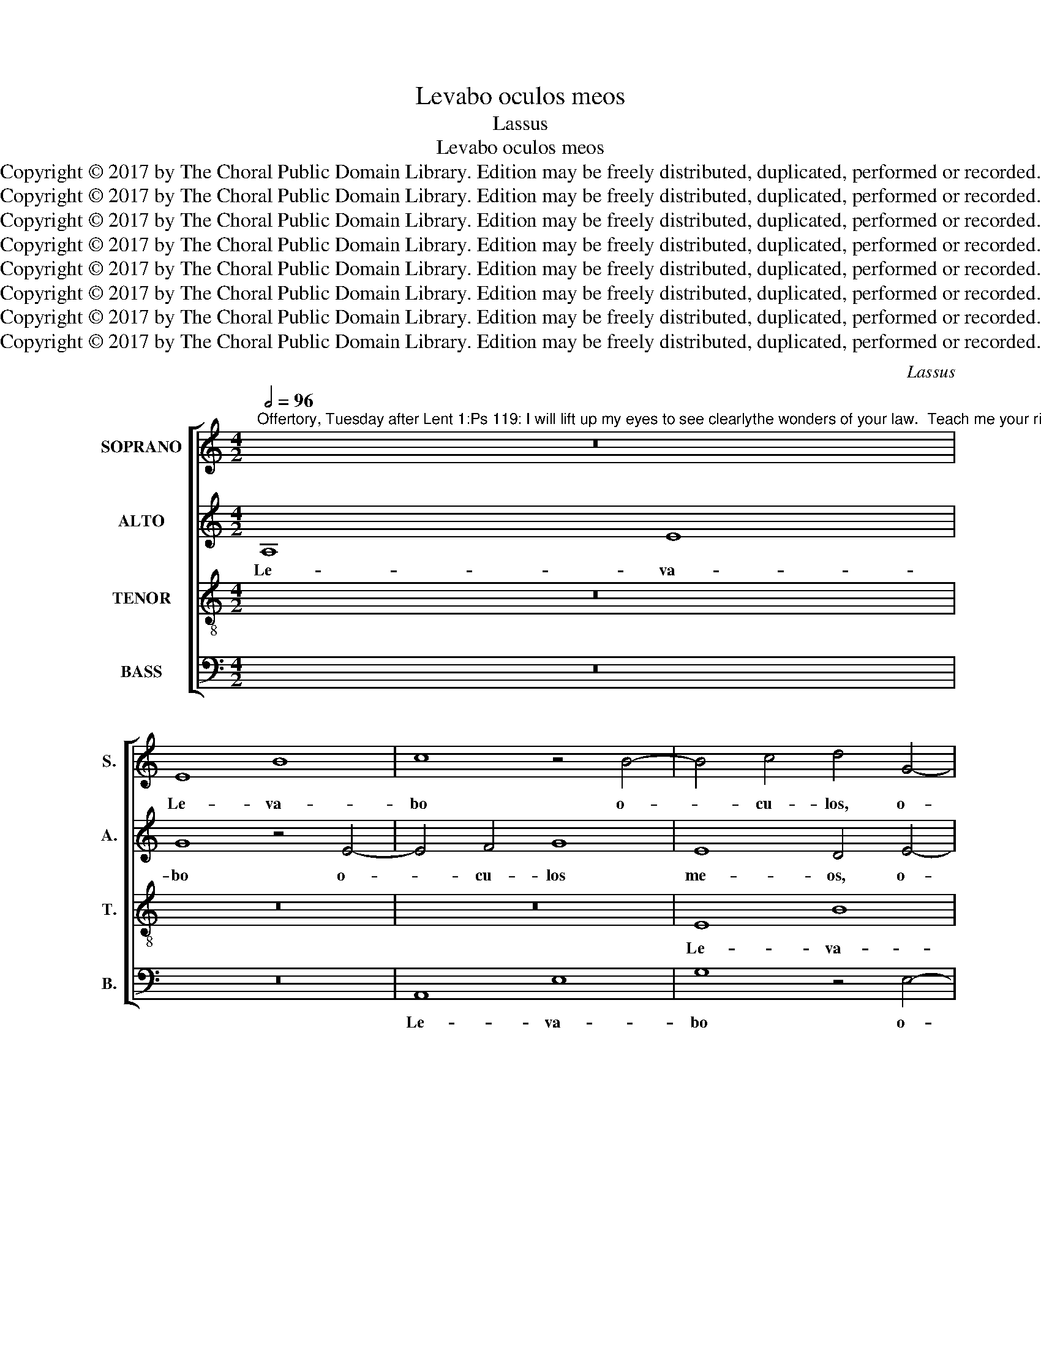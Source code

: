 X:1
T:Levabo oculos meos
T:Lassus
T:Levabo oculos meos
T:Copyright © 2017 by The Choral Public Domain Library. Edition may be freely distributed, duplicated, performed or recorded.
T:Copyright © 2017 by The Choral Public Domain Library. Edition may be freely distributed, duplicated, performed or recorded.
T:Copyright © 2017 by The Choral Public Domain Library. Edition may be freely distributed, duplicated, performed or recorded.
T:Copyright © 2017 by The Choral Public Domain Library. Edition may be freely distributed, duplicated, performed or recorded.
T:Copyright © 2017 by The Choral Public Domain Library. Edition may be freely distributed, duplicated, performed or recorded.
T:Copyright © 2017 by The Choral Public Domain Library. Edition may be freely distributed, duplicated, performed or recorded.
T:Copyright © 2017 by The Choral Public Domain Library. Edition may be freely distributed, duplicated, performed or recorded.
T:Copyright © 2017 by The Choral Public Domain Library. Edition may be freely distributed, duplicated, performed or recorded.
C:Lassus
Z:Copyright © 2017 by The Choral Public Domain Library. Edition may be freely distributed, duplicated, performed or recorded.
%%score [ 1 2 3 4 ]
L:1/8
Q:1/2=96
M:4/2
K:C
V:1 treble nm="SOPRANO" snm="S."
V:2 treble nm="ALTO" snm="A."
V:3 treble-8 transpose=-12 nm="TENOR" snm="T."
V:4 bass nm="BASS" snm="B."
V:1
"^Offertory, Tuesday after Lent 1:Ps 119: I will lift up my eyes to see clearlythe wonders of your law.  Teach me your righteousness,give me understanding to learn your commands." z16 | %1
w: |
 E8 B8 | c8 z4 B4- | B4 c4 d4 G4- | G4 A4 (3B6 c2 d4 | (G8 F8 | E6 DC) B,4 E4 | B8 d4 G4- | %8
w: Le- va-|bo o-|* cu- los, o-|* cu- los _ _|me- *|* * * os, le-|va- bo o-|
 G4 A4 B4 d4 | G8 F4 F4 | E4 (A6 ^G^F G4) | A8 z8 | z8 F8 | E4 (=G6 FE D2 E2 | F2 G2 A4) G8- | %15
w: * cu- los me-|os, o- cu-|los me- * * *|os|et|con- si- * * * *|* * * de-|
 G8 (F2 G2 A2 B2 | c4) G4 z8 | z4 F8 E4 | (G6 FE D2 E2 F2 G2 | A4) A4 G4 E4 | z4 G4 ^F4 A4- | %21
w: * ra- * * *|* bo,|et con-|si- * * * * * *|* de- ra- bo,|et con- si-|
 (A2 GF E2 F2 G4) G4 | F8 (E6 F2 | G16) | z4 F4 G4 A4- | A2 G2 A4 F4 D4 | (A6 G2 ^F4) A4 | %27
w: * * * * * * de-|ra- bo _|_|mi- ra- bi-|* li- a tu- a|Do- * * mi-|
 G8 z4 A4 | B4 c6 B2 c4 | A4 A4 G8- | G4 G4 C4 c4- | (c2 BA B4) A8 | G4 (A8 G4-) | %33
w: ne, mi-|ra- bi- li- a|tu- a Do-|* mi- ne, ut|_ _ _ _ do-|ce- as _|
 (G2 ^FE F4) G4 c4 | B6 B2 (B8 | c8) d8 | G16- | G8 z4 E4 | (G6 F2 E4) D4 | E4 (c6 BA B4) | %40
w: _ _ _ _ me ju-|sti- ti- as|_ tu-|as,|_ da|mi- * * hi|in- tel- * * *|
 G8 G4 E4 | (G6 F2 E4) D4 | C4 c4 (c6 BA | B2 c2 d4) c8 | z4 B4 (A2 B2 c2 A2 | B2 c2 d4) c4 e4 | %46
w: le- ctum, da|mi- * * hi|in- tel- le- * *|* * * ctum|et di- * * *|* * * scam man-|
 d8 c4 B4- | B2 A2 A6 =GF G4 | E4 (c6 d2 e4) | d8 c4 B4- | B2 A2 A6 =GF G4 | E4 (e6 d2 c4) | %52
w: da- ta tu-||a, man- * *|da- ta tu-||a, man- * *|
 B2 A2 A8 ^G4 | A16 | ^G16 |] %55
w: da- * * ta|tu-|a.|
V:2
 A,8 E8 | G8 z4 E4- | E4 F4 G8 | E8 D4 E4- | E2 E2 A,4 D8 | E8 z4 A,4- | A,4 E8 G4 | %7
w: Le- va-|bo o-|* cu- los|me- os, o-|* cu- los me-|os, le-|* va- bo|
 D2 C2 B,2 A,2 G,2 A,2 B,2 E,2 | E4 A,4 (D8 | E8) A,4 A,4- | (A,2 B,2 C2 D2 E8) | z8 C8 | %12
w: o- * * * * * * *|* cu- los,|_ me- os|_ _ _ _ _|et|
 B,4 D6 CB, A,2 B,2 | C2 A,2 D4 (B,6 A,G, | C4) (A,2 B,2 C2 D2 E4-) | (E2 C2 D4) A,4 F4- | %16
w: con- si- * * * *|* * * de- * *|* ra- * * * *|* * * bo, et|
 F4 E4 (G2 FE D2 E2 | F2 G2 A4) D4 G4 | C8 z8 | F8 E4 G4- | (G2 FE D8) E4 | C2 B,A, G,6 E,2 E4- | %22
w: _ con- si- * * * *|* * * de- ra-|bo,|et con- si-|* * * * de-|ra- * * * * *|
 E2 DC D4 E4 C4 | D4 E6 D2 E4 | C4 A,4 z8 | z4 A,8 B,4 | C4 C4 D4 E4- | E2 D2 E4 C4 F4 | D4 F4 E8 | %29
w: * * * * bo mi-|ra- bi- li- a|tu- a|Do- mi-|ne, mi- ra- bi-|* li- a tu- a|Do- mi- ne,|
 z4 (F6 ED E4) | D4 D4 (E6 DC | D8) D4 A,4 | E6 E2 D8- | D8 B,4 E4 | D4 G,4 G8- | G8 F8 | %36
w: ut _ _ _|do- ce- as _ _|_ me ju-|sti- ti- as,|_ me ju-|sti- ti- as|_ tu-|
 E8 z4 C4 | (E6 D2 C4) B,4 | E4 D4 C4 B,4 | z4 E4 (G6 F2 | E6 D2 C4) G,4 | z4 G,4 G,4 G4- | %42
w: as, da|mi- * * hi|in- tel- le- ctum|da mi- *|* * * hi|in- tel- le-|
 (G2 F2 E2 D2 C4) A,4 | D8 E8 | D4 G4 (E6 !courtesy!^F2 | G8) G4 G4- | (G2 =FE F4) (E6 D2 | %47
w: * * * * * ctum|et di-|scam, et di- *|* scam man-|* * * * da- *|
 C4) D4 (E6 D2 | C2 B,2 A,4) G,4 G4- | (G2 FE F4) (E6 D2 | C4) D4 (E6 D2 | C2 B,2 A,4) G,4 G4- | %52
w: * ta tu- *|* * * a, man-|* * * * da- *|* ta tu- *|* * * a, man-|
 (G2 FE F4) (E6 D2 | C4) C4 D8 | E16 |] %55
w: * * * * da- *|* ta tu-|a.|
V:3
 z16 | z16 | z16 | E8 B8 | c8 z4 B4- | B4 c4 d4 d4 | (c6 BA G2 A2 B4) | z4 E4 B8 | c8 z4 B4- | %9
w: |||Le- va-|bo o-|* cu- los me-|os, _ _ _ _ _|le- va-|bo o-|
 B4 c4 d8 | (c6 BA B8) | A8 z8 | z8 z4 c4- | c4 B4 (d6 cB | A2 B2 c2 d2 e4) c4 | G4 G4 z8 | %16
w: * cu- los|me- * * *|os|et|_ con- si- * *|* * * * * de-|ra- bo,|
 z4 c8 B4 | (d6 cB A2 B2 c2 d2 | e4) E4 G4 A4 | z4 c8 B4 | (d6 cB A2 B2 c2 d2 | e4) c4 B4 c4 | %22
w: et con-|si- * * * * * *|* de- ra- bo,|et con-|si- * * * * * *|* de- ra- bo|
 z8 z4 A4 | B4 c6 B2 c4 | A4 d4 c6 c2 | c8 z8 | z4 A4 B4 c4- | c2 B2 c4 (A2 B2 c2 d2 | B4) A4 z8 | %29
w: mi-|ra- bi- li- a|tu- a Do- mi-|ne,|mi- ra- bi-|* li- a tu- * * *|* a|
 c6 c2 c4 c4- | (c2 BA B4) A4 A4 | G8 D4 d4- | (d2 cB c4) B6 B2 | A8 G4 G4- | G4 d8 e4 | %35
w: Do- mi- ne, ut|_ _ _ _ do- ce-|as me, ut|_ _ _ _ do- ce-|as me ju-|* sti- ti-|
 e4 (c6 BA B4) | c4 c4 (e6 d2 | c8) G8 | z4 G8 G4 | G8 d8 | z4 c4 (e6 d2 | c4) B4 c4 G4 | %42
w: as tu- * * *|as, da mi- *|* hi|in- tel-|le- ctum,|da mi- *|* hi in- tel-|
 E2 F2 G6 ^FE F4 | G4 B4 (A2 B2 c2 A2 | B2 c2 d4) c4 c4 | d4 B4 (e2 d2 c2 B2 | A4) A8 ^G4 | %47
w: le- * * * * *|ctum et di- * * *|* * * scam, et|di- scam man- * * *|* da- ta|
 (A8 B8) | A4 (e6 d2 c4) | B2 A2 A8 ^G4 | (A8 B8) | A4 (c6 d2 e4) | (d6 c2 B4) B4 | A16 | B16 |] %55
w: tu- *|a, man- * *|da- * * ta|tu- *|a, man- * *|da- * * ta|tu-|a.|
V:4
 z16 | z16 | A,,8 E,8 | G,8 z4 E,4- | E,4 F,4 G,8 | E,8 D,8 | A,,8 E,8 | G,8 z4 E,4- | %8
w: ||Le- va-|bo o-|* cu- los|me- os,|le- va-|bo o-|
 E,4 F,4 (G,6 F,2 | E,8) (D,2 E,2 F,2 G,2 | A,2 G,2 F,4) E,8 | z4 F,8 E,4 | %12
w: * cu- los _|_ me- * * *|* * * os|et con-|
 (G,6 F,E, D,2 E,2 F,2 G,2 | A,4) G,4 G,8 | F,8 z4 C,4- | C,4 B,,4 (D,6 C,B,, | %16
w: si- * * * * * *|* de- ra-|bo, et|_ con- si- * *|
 A,,2 B,,2 C,2 D,2 E,2 F,2 G,4) | D,4 D,8 C,4 | z4 C,4 B,,4 D,4- | %19
w: |de- ra- bo,|et con- si-|
 (D,2 C,B,, A,,2 B,,2 C,2 D,2 E,4) | (B,,6 C,2 D,4) A,,4- | (A,,2 B,,2 C,2 D,2 E,4) C,4 | z16 | %23
w: |de- * * ra-|* * * * * bo||
 z16 | z4 D,4 E,4 F,4- | F,2 E,2 F,4 D,4 G,4 | F,8 D,4 A,,4 | z8 z4 F,4 | G,4 A,6 G,2 A,4 | %29
w: |mi- ra- bi-|* li- a tu- a|Do- mi- ne,|mi-|ra- bi- li- a|
 F,4 F,4 C,6 C,2 | G,8 z8 | z4 (G,6 F,E, F,4) | E,4 C,4 D,8- | D,8 E,4 C,4 | %34
w: tu- a Do- mi-|ne,|ut _ _ _|do- ce- as|_ me ju-|
 G,6 G,2 (G,2 F,2 E,2 D,2 | C,2 D,2 E,4) D,8 | C,16 | z4 C,4 (E,6 D,2 | C,4) B,,4 C,4 G,,4 | %39
w: sti- ti- as _ _ _|_ _ _ tu-|as,|da mi- *|* hi in- tel-|
 C,8 G,,8 | z8 z4 C,4 | (E,6 D,2 C,4) B,,4 | C,4 C,4 A,,8 | G,,8 z8 | G,8 A,8 | G,8 C,8 | D,8 E,8 | %47
w: le- ctum,|da|mi- * * hi|in- tel- le-|ctum|et di-|scam man-|da- ta|
 (F,8 E,8) | A,,8 C,8 | D,8 E,8 | (F,8 E,8) | A,,8 C,8 | D,8 E,8 | F,16 | E,16 |] %55
w: tu- *|a, man-|da- ta|tu- *|a, man-|da- ta|tu-|a.|

